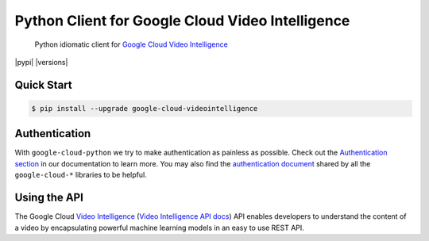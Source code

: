 Python Client for Google Cloud Video Intelligence
=================================================

    Python idiomatic client for `Google Cloud Video Intelligence`_

.. _Google Cloud Video Intelligence: https://cloud.google.com/videointelligence/

|pypi| |versions|

Quick Start
-----------

.. code-block:: console

    $ pip install --upgrade google-cloud-videointelligence

Authentication
--------------

With ``google-cloud-python`` we try to make authentication as painless as
possible. Check out the `Authentication section`_ in our documentation to
learn more. You may also find the `authentication document`_ shared by all
the ``google-cloud-*`` libraries to be helpful.

.. _Authentication section: https://google-cloud-python.readthedocs.io/en/latest/core/auth.html
.. _authentication document: https://github.com/GoogleCloudPlatform/gcloud-common/tree/master/authentication

Using the API
-------------

The Google Cloud `Video Intelligence`_ (`Video Intelligence API docs`_)
API enables developers to
understand the content of a video by encapsulating powerful machine
learning models in an easy to use REST API.

.. _Video Intelligence: https://cloud.google.com/videointelligence/
.. _Video Intelligence API docs: https://cloud.google.com/videointelligence/reference/rest/
